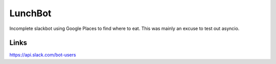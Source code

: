 LunchBot
========

Incomplete slackbot using Google Places to find where to eat.
This was mainly an excuse to test out asyncio.


Links
-----
https://api.slack.com/bot-users